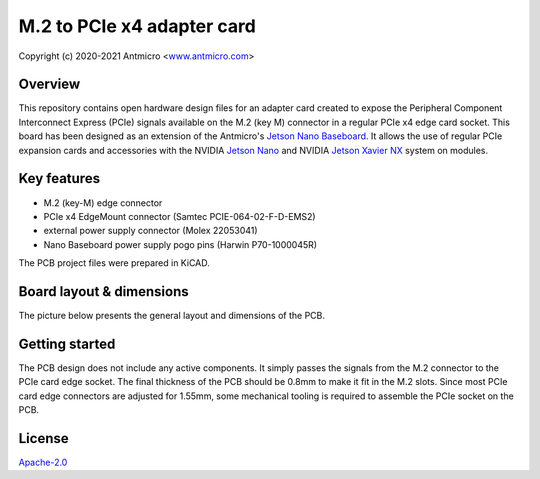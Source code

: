===========================
M.2 to PCIe x4 adapter card
===========================

Copyright (c) 2020-2021 Antmicro <`www.antmicro.com <https://www.antmicro.com>`_>

.. image:: img/pcie-adapter.jpg
   :scale: 40%

Overview
========

This repository contains open hardware design files for an adapter card created to expose the Peripheral Component Interconnect Express (PCIe) signals available on the M.2 (key M) connector in a regular PCIe x4 edge card socket.
This board has been designed as an extension of the Antmicro's `Jetson Nano Baseboard <https://github.com/antmicro/jetson-nano-baseboard>`_.
It allows the use of regular PCIe expansion cards and accessories with the NVIDIA `Jetson Nano <https://www.nvidia.com/en-us/autonomous-machines/embedded-systems/jetson-nano/>`_ and NVIDIA `Jetson Xavier NX <https://www.nvidia.com/en-us/autonomous-machines/embedded-systems/jetson-xavier-nx/>`_ system on modules.

Key features
============

* M.2 (key-M) edge connector
* PCIe x4 EdgeMount connector (Samtec PCIE-064-02-F-D-EMS2)
* external power supply connector (Molex 22053041)
* Nano Baseboard power supply pogo pins (Harwin P70-1000045R)

The PCB project files were prepared in KiCAD.

Board layout & dimensions
=========================

The picture below presents the general layout and dimensions of the PCB.

.. figure:: img/pcie-adapter-layout.png

Getting started
===============

The PCB design does not include any active components.
It simply passes the signals from the M.2 connector to the PCIe card edge socket.
The final thickness of the PCB should be 0.8mm to make it fit in the M.2 slots.
Since most PCIe card edge connectors are adjusted for 1.55mm, some mechanical tooling is required to assemble the PCIe socket on the PCB.

License
=======

`Apache-2.0 <LICENSE>`_
